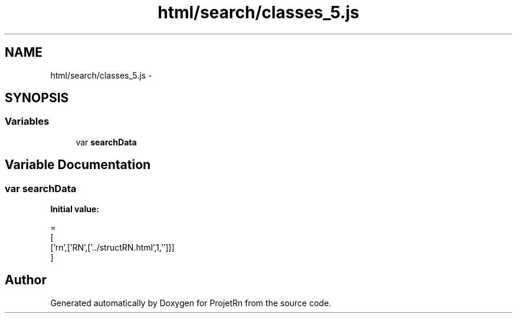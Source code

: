 .TH "html/search/classes_5.js" 3 "Fri May 25 2018" "ProjetRn" \" -*- nroff -*-
.ad l
.nh
.SH NAME
html/search/classes_5.js \- 
.SH SYNOPSIS
.br
.PP
.SS "Variables"

.in +1c
.ti -1c
.RI "var \fBsearchData\fP"
.br
.in -1c
.SH "Variable Documentation"
.PP 
.SS "var searchData"
\fBInitial value:\fP
.PP
.nf
=
[
  ['rn',['RN',['\&.\&./structRN\&.html',1,'']]]
]
.fi
.SH "Author"
.PP 
Generated automatically by Doxygen for ProjetRn from the source code\&.
